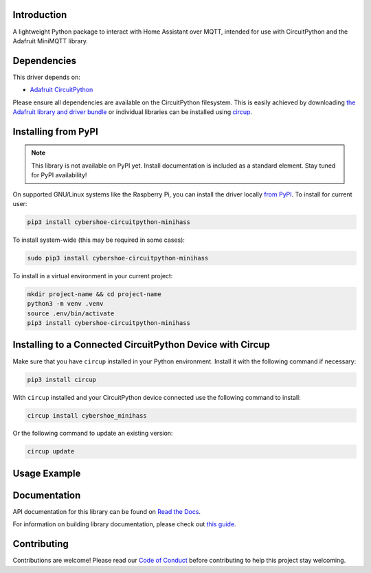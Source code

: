 Introduction
============


.. image:: https://github.com/cybershoe/minihass/actions/workflows/sphinx.yml/badge.svg
    :target: https://minihass.ensmarten.ing
    :alt: Documentation Status


.. image:: https://img.shields.io/codecov/c/github/cybershoe/minihass
    :target: https://codecov.io/gh/cybershoe/minihass
    :alt: Codecov Status


.. image:: https://img.shields.io/discord/327254708534116352.svg
    :target: https://adafru.it/discord
    :alt: Discord


.. image:: https://github.com/cybershoe/CircuitPython_minihass/workflows/Build%20CI/badge.svg
    :target: https://github.com/cybershoe/CircuitPython_minihass/actions
    :alt: Build Status


.. image:: https://img.shields.io/badge/code%20style-black-000000.svg
    :target: https://github.com/psf/black
    :alt: Code Style: Black

A lightweight Python package to interact with Home Assistant over MQTT, intended for use with CircuitPython and the Adafruit MiniMQTT library.


Dependencies
=============
This driver depends on:

* `Adafruit CircuitPython <https://github.com/adafruit/circuitpython>`_

Please ensure all dependencies are available on the CircuitPython filesystem.
This is easily achieved by downloading
`the Adafruit library and driver bundle <https://circuitpython.org/libraries>`_
or individual libraries can be installed using
`circup <https://github.com/adafruit/circup>`_.

Installing from PyPI
=====================
.. note:: This library is not available on PyPI yet. Install documentation is included
   as a standard element. Stay tuned for PyPI availability!

.. todo:: Remove the above note if PyPI version is/will be available at time of release.

On supported GNU/Linux systems like the Raspberry Pi, you can install the driver locally `from
PyPI <https://pypi.org/project/cybershoe-circuitpython-minihass/>`_.
To install for current user:

.. code-block:: shell

    pip3 install cybershoe-circuitpython-minihass

To install system-wide (this may be required in some cases):

.. code-block:: shell

    sudo pip3 install cybershoe-circuitpython-minihass

To install in a virtual environment in your current project:

.. code-block:: shell

    mkdir project-name && cd project-name
    python3 -m venv .venv
    source .env/bin/activate
    pip3 install cybershoe-circuitpython-minihass

Installing to a Connected CircuitPython Device with Circup
==========================================================

Make sure that you have ``circup`` installed in your Python environment.
Install it with the following command if necessary:

.. code-block:: shell

    pip3 install circup

With ``circup`` installed and your CircuitPython device connected use the
following command to install:

.. code-block:: shell

    circup install cybershoe_minihass

Or the following command to update an existing version:

.. code-block:: shell

    circup update

Usage Example
=============

.. todo:: Add a quick, simple example. It and other examples should live in the
            examples folder and be included in docs/examples.rst.

Documentation
=============
API documentation for this library can be found on `Read the Docs <https://circuitpython-minihass.readthedocs.io/>`_.

For information on building library documentation, please check out
`this guide <https://learn.adafruit.com/creating-and-sharing-a-circuitpython-library/sharing-our-docs-on-readthedocs#sphinx-5-1>`_.

Contributing
============

Contributions are welcome! Please read our `Code of Conduct
<https://github.com/cybershoe/Cybershoe_CircuitPython_minihass/blob/HEAD/CODE_OF_CONDUCT.md>`_
before contributing to help this project stay welcoming.
